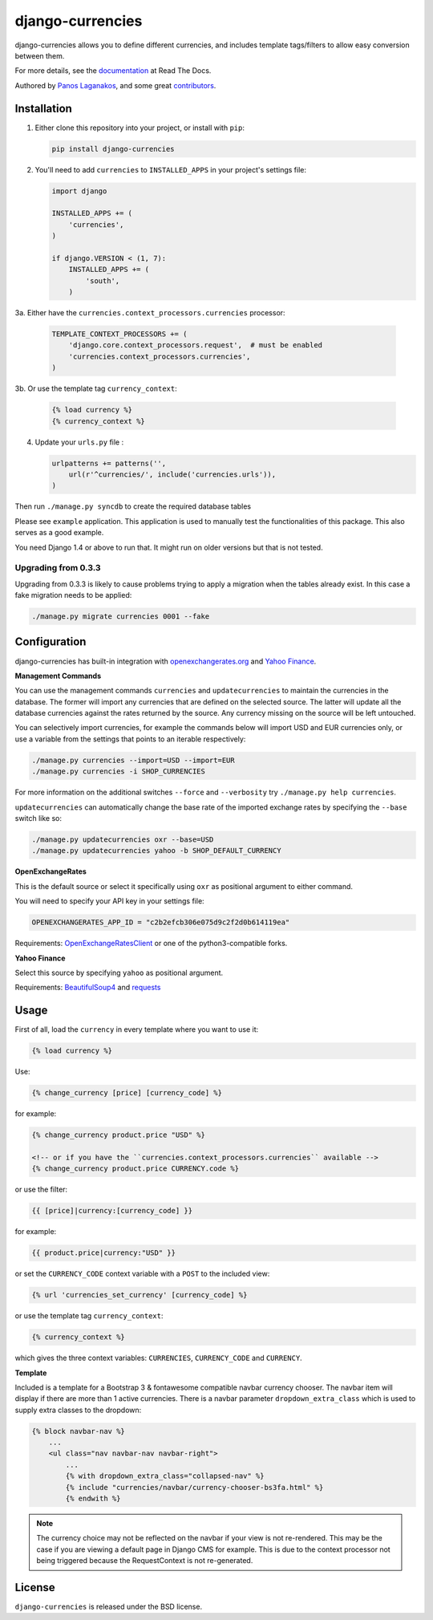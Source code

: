 django-currencies
=================

django-currencies allows you to define different currencies, and
includes template tags/filters to allow easy conversion between them.

For more details, see the `documentation <http://django-currencies.readthedocs.org/en/latest/>`_ at Read The Docs.

Authored by `Panos Laganakos <http://panoslaganakos.com/>`_, and some great
`contributors <https://github.com/panosl/django-currencies/contributors>`_.

Installation
------------

1. Either clone this repository into your project, or install with ``pip``:

   .. code-block:: shell

       pip install django-currencies

2. You'll need to add ``currencies`` to ``INSTALLED_APPS`` in your project's settings file:

   .. code-block:: python

       import django

       INSTALLED_APPS += (
           'currencies',
       )

       if django.VERSION < (1, 7):
           INSTALLED_APPS += (
               'south',
           )

3a. Either have the ``currencies.context_processors.currencies`` processor:

   .. code-block:: python

       TEMPLATE_CONTEXT_PROCESSORS += (
           'django.core.context_processors.request',  # must be enabled
           'currencies.context_processors.currencies',
       )

3b. Or use the template tag ``currency_context``:

   .. code-block:: html+django

       {% load currency %}
       {% currency_context %}

4. Update your ``urls.py`` file :

   .. code-block:: python

       urlpatterns += patterns('',
           url(r'^currencies/', include('currencies.urls')),
       )

Then run ``./manage.py syncdb`` to create the required database tables

Please see ``example`` application. This application is used to
manually test the functionalities of this package. This also serves as
a good example.

You need Django 1.4 or above to run that. It might run on older
versions but that is not tested.

Upgrading from 0.3.3
~~~~~~~~~~~~~~~~~~~~

Upgrading from 0.3.3 is likely to cause problems trying to apply a
migration when the tables already exist. In this case a fake migration
needs to be applied:

.. code-block:: shell

    ./manage.py migrate currencies 0001 --fake

Configuration
-------------

django-currencies has built-in integration with
`openexchangerates.org <http://openexchangerates.org/>`_ and `Yahoo Finance <http://finance.yahoo.com/currency-converter/>`_.

**Management Commands**

You can use the management commands ``currencies`` and ``updatecurrencies``
to maintain the currencies in the database. The former will import any
currencies that are defined on the selected source. The latter will update
all the database currencies against the rates returned by the source. Any
currency missing on the source will be left untouched.

You can selectively import currencies, for example the commands below
will import USD and EUR currencies only, or use a variable from the
settings that points to an iterable respectively:

.. code-block:: shell

    ./manage.py currencies --import=USD --import=EUR
    ./manage.py currencies -i SHOP_CURRENCIES

For more information on the additional switches ``--force`` and ``--verbosity``
try ``./manage.py help currencies``.

``updatecurrencies`` can automatically change the base rate of the imported
exchange rates by specifying the ``--base`` switch like so:

.. code-block:: shell

    ./manage.py updatecurrencies oxr --base=USD
    ./manage.py updatecurrencies yahoo -b SHOP_DEFAULT_CURRENCY

**OpenExchangeRates**

This is the default source or select it specifically using ``oxr`` as
positional argument to either command.

You will need to specify your API key in your settings file:

.. code-block:: python

    OPENEXCHANGERATES_APP_ID = "c2b2efcb306e075d9c2f2d0b614119ea"

Requirements: `OpenExchangeRatesClient <https://github.com/metglobal/openexchangerates>`_
or one of the python3-compatible forks.

**Yahoo Finance**

Select this source by specifying ``yahoo`` as positional argument.

Requirements: `BeautifulSoup4 <https://www.crummy.com/software/BeautifulSoup/bs4/doc/>`_
and `requests <http://docs.python-requests.org/en/master/>`_

Usage
-----

First of all, load the ``currency`` in every template where you want to use it:

.. code-block:: html+django

    {% load currency %}

Use:

.. code-block:: html+django

    {% change_currency [price] [currency_code] %}
    
for example:

.. code-block:: html+django

    {% change_currency product.price "USD" %}

    <!-- or if you have the ``currencies.context_processors.currencies`` available -->
    {% change_currency product.price CURRENCY.code %}

or use the filter:

.. code-block:: html+django

    {{ [price]|currency:[currency_code] }}

for example:

.. code-block:: html+django

    {{ product.price|currency:"USD" }}

or set the ``CURRENCY_CODE`` context variable with a ``POST`` to the included view:

.. code-block:: html+django

    {% url 'currencies_set_currency' [currency_code] %}

or use the template tag ``currency_context``:

.. code-block:: html+django

    {% currency_context %}

which gives the three context variables: ``CURRENCIES``, ``CURRENCY_CODE`` and ``CURRENCY``.

**Template**

Included is a template for a Bootstrap 3 & fontawesome compatible navbar currency
chooser. The navbar item will display if there are more than 1 active currencies.
There is a navbar parameter ``dropdown_extra_class`` which is used to supply extra classes
to the dropdown:

.. code-block:: html+django

    {% block navbar-nav %}
        ...
        <ul class="nav navbar-nav navbar-right">
            ...
            {% with dropdown_extra_class="collapsed-nav" %}
            {% include "currencies/navbar/currency-chooser-bs3fa.html" %}
            {% endwith %}

.. note::

    The currency choice may not be reflected on the navbar if your view is not re-rendered.
    This may be the case if you are viewing a default page in Django CMS for example.
    This is due to the context processor not being triggered because the RequestContext
    is not re-generated.

License
-------

``django-currencies`` is released under the BSD license.
